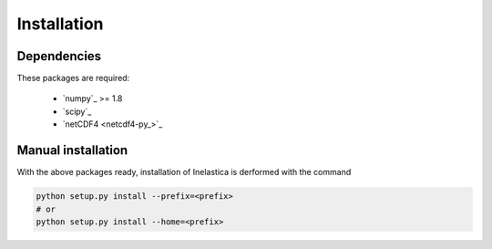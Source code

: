 .. _install:

Installation
============

Dependencies
------------

These packages are required:

 * `numpy`_ >= 1.8
 * `scipy`_
 * `netCDF4 <netcdf4-py_>`_

Manual installation
-------------------

With the above packages ready, installation of Inelastica is derformed with the command

.. code-block:: bash

    python setup.py install --prefix=<prefix>
    # or
    python setup.py install --home=<prefix>

